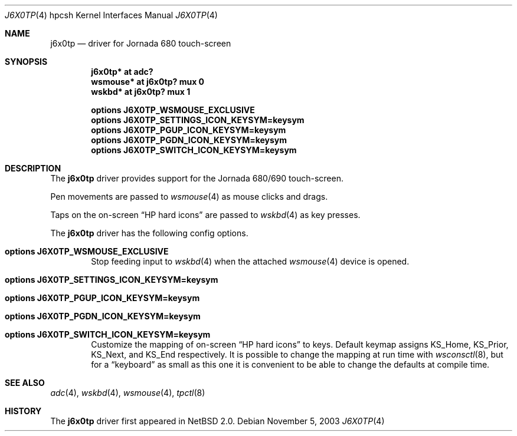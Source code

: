 .\"	$NetBSD: j6x0tp.4,v 1.3 2003/11/05 08:21:32 wiz Exp $
.\"
.\" Copyright (c) 2003 Valeriy E. Ushakov
.\" All rights reserved.
.\"
.\" Redistribution and use in source and binary forms, with or without
.\" modification, are permitted provided that the following conditions
.\" are met:
.\" 1. Redistributions of source code must retain the above copyright
.\"    notice, this list of conditions and the following disclaimer.
.\" 2. Redistributions in binary form must reproduce the above copyright
.\"    notice, this list of conditions and the following disclaimer in the
.\"    documentation and/or other materials provided with the distribution.
.\" 3. The name of the author may not be used to endorse or promote products
.\"    derived from this software without specific prior written permission.
.\"
.\" THIS SOFTWARE IS PROVIDED BY THE AUTHOR ``AS IS'' AND ANY EXPRESS OR
.\" IMPLIED WARRANTIES, INCLUDING, BUT NOT LIMITED TO, THE IMPLIED WARRANTIES
.\" OF MERCHANTABILITY AND FITNESS FOR A PARTICULAR PURPOSE ARE DISCLAIMED.
.\" IN NO EVENT SHALL THE AUTHOR BE LIABLE FOR ANY DIRECT, INDIRECT,
.\" INCIDENTAL, SPECIAL, EXEMPLARY, OR CONSEQUENTIAL DAMAGES (INCLUDING,
.\" BUT NOT LIMITED TO, PROCUREMENT OF SUBSTITUTE GOODS OR SERVICES;
.\" LOSS OF USE, DATA, OR PROFITS; OR BUSINESS INTERRUPTION) HOWEVER CAUSED
.\" AND ON ANY THEORY OF LIABILITY, WHETHER IN CONTRACT, STRICT LIABILITY,
.\" OR TORT (INCLUDING NEGLIGENCE OR OTHERWISE) ARISING IN ANY WAY
.\" OUT OF THE USE OF THIS SOFTWARE, EVEN IF ADVISED OF THE POSSIBILITY OF
.\" SUCH DAMAGE.
.\"
.Dd November 5, 2003
.Dt J6X0TP 4 hpcsh
.Os
.Sh NAME
.Nm j6x0tp
.Nd driver for Jornada 680 touch-screen
.Sh SYNOPSIS
.Cd "j6x0tp* at adc?"
.Cd "wsmouse* at j6x0tp? mux 0"
.Cd "wskbd* at j6x0tp? mux 1"
.Pp
.Cd options J6X0TP_WSMOUSE_EXCLUSIVE
.Cd options J6X0TP_SETTINGS_ICON_KEYSYM=keysym
.Cd options J6X0TP_PGUP_ICON_KEYSYM=keysym
.Cd options J6X0TP_PGDN_ICON_KEYSYM=keysym
.Cd options J6X0TP_SWITCH_ICON_KEYSYM=keysym
.Sh DESCRIPTION
The
.Nm
driver provides support for the Jornada 680/690 touch-screen.
.Pp
Pen movements are passed to
.Xr wsmouse 4
as mouse clicks and drags.
.Pp
Taps on the on-screen
.Dq HP hard icons
are passed to
.Xr wskbd 4
as key presses.
.Pp
The
.Nm
driver has the following config options.
.Bl -ohang -offset indent
.It Cd options J6X0TP_WSMOUSE_EXCLUSIVE
Stop feeding input to
.Xr wskbd 4
when the attached
.Xr wsmouse 4
device is opened.
.It Cd options J6X0TP_SETTINGS_ICON_KEYSYM=keysym
.It Cd options J6X0TP_PGUP_ICON_KEYSYM=keysym
.It Cd options J6X0TP_PGDN_ICON_KEYSYM=keysym
.It Cd options J6X0TP_SWITCH_ICON_KEYSYM=keysym
Customize the mapping of on-screen
.Dq HP hard icons
to keys.
Default keymap assigns
.Dv KS_Home ,
.Dv KS_Prior ,
.Dv KS_Next ,
and
.Dv KS_End
respectively.
It is possible to change the mapping at run time with
.Xr wsconsctl 8 ,
but for a
.Dq keyboard
as small as this one it is convenient to be able to change the
defaults at compile time.
.El
.Sh SEE ALSO
.Xr adc 4 ,
.Xr wskbd 4 ,
.Xr wsmouse 4 ,
.Xr tpctl 8
.Sh HISTORY
The
.Nm
driver first appeared in
.Nx 2.0 .
